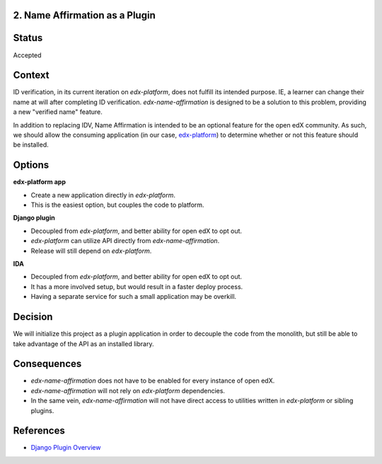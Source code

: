 2. Name Affirmation as a Plugin
-------------------------------

Status
------

Accepted

Context
-------

ID verification, in its current iteration on `edx-platform`, does not fulfill its intended purpose. IE,
a learner can change their name at will after completing ID verification. `edx-name-affirmation` is designed
to be a solution to this problem, providing a new "verified name" feature.

In addition to replacing IDV, Name Affirmation is intended to be an optional feature for the open edX community.
As such, we should allow the consuming application (in our case, `edx-platform <https://github.com/edx/edx-platform>`_)
to determine whether or not this feature should be installed.

Options
-------

**edx-platform app**

- Create a new application directly in `edx-platform`.
- This is the easiest option, but couples the code to platform.

**Django plugin**

- Decoupled from `edx-platform`, and better ability for open edX to opt out.
- `edx-platform` can utilize API directly from `edx-name-affirmation`.
- Release will still depend on `edx-platform`.

**IDA**

- Decoupled from `edx-platform`, and better ability for open edX to opt out.
- It has a more involved setup, but would result in a faster deploy process.
- Having a separate service for such a small application may be overkill.


Decision
--------

We will initialize this project as a plugin application in order to decouple the code from the monolith,
but still be able to take advantage of the API as an installed library.


Consequences
------------

- `edx-name-affirmation` does not have to be enabled for every instance of open edX.
- `edx-name-affirmation` will not rely on `edx-platform` dependencies.
- In the same vein, `edx-name-affirmation` will not have direct access to utilities written in
  `edx-platform` or sibling plugins.

References
----------

- `Django Plugin Overview <https://github.com/edx/edx-django-utils/tree/master/edx_django_utils/plugins>`_
